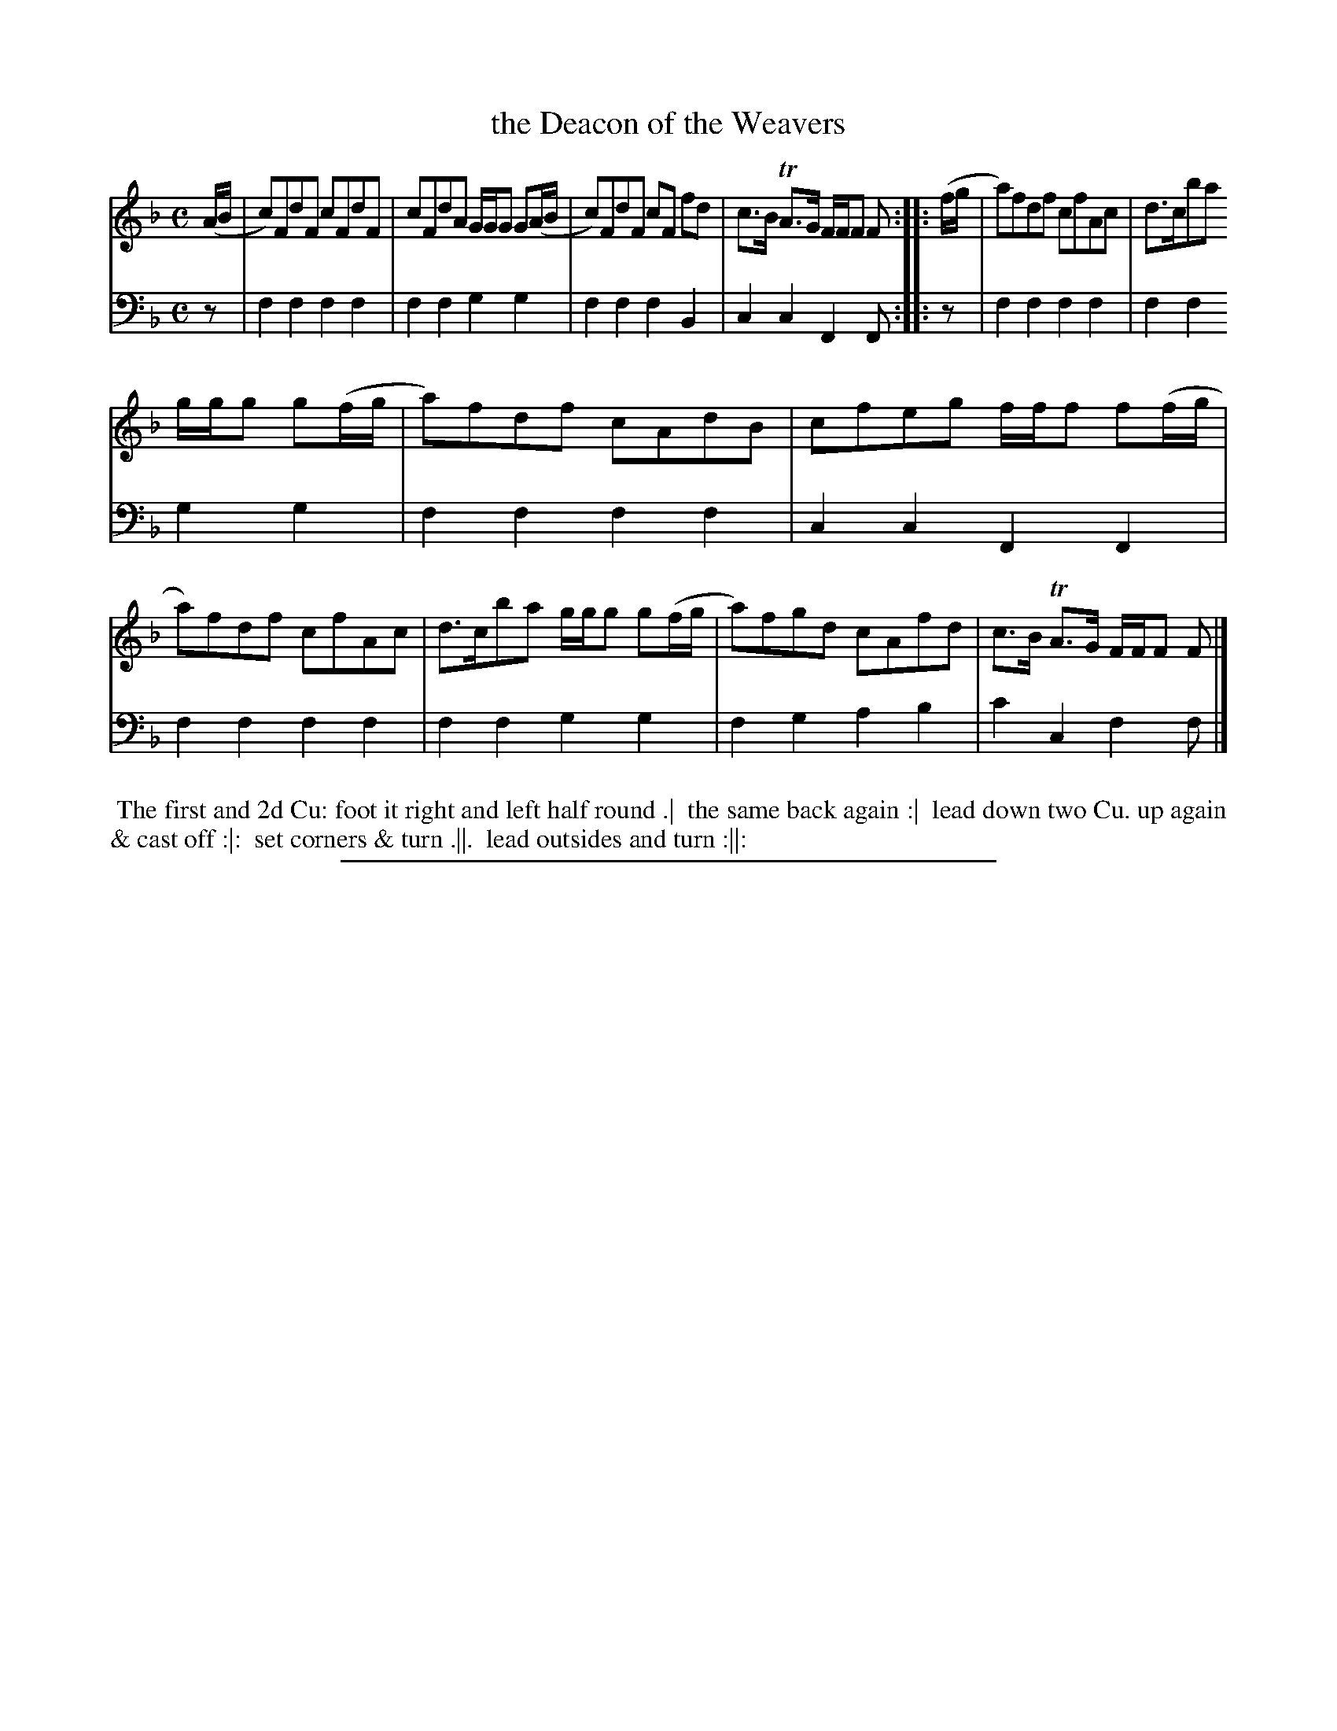 X: 13
T: the Deacon of the Weavers
%R: reel, hornpipe
B: "Scots Reel & Country Dances for the Year 1769", R.Bremner, ed. p.104 #1
F: http://digital.nls.uk/special-collections-of-printed-music/pageturner.cfm?id=104993891
Z: 2016 John Chambers <jc:trillian.mit.edu>
N: The 2nd strain has initial repeat but no final repeat symbol; not fixed.
N: Shortened final notes in the 1st strain to 8th notes.
M: C
L: 1/8
K: F
% - - - - - - - - - - - - - - - - - - - - - - - - - - - - -
V: 1
(A/B/ |\
c)FdF cFdF | cFdA G/G/G G(A/B/ |\
c)FdF cF fd | c>B TA>G F/F/F F ::\
(f/g/ |\
a)fdf cfAc | d>cba
g/g/g g(f/g/ |\
a)fdf cAdB | cfeg f/f/f f(f/g/ |\
a)fdf cfAc | d>cba g/g/g g(f/g/ |\
a)fgd cAfd | c>B TA>G F/F/F F |]
% - - - - - - - - - - - - - - - - - - - - - - - - - - - - -
V: 2 clef=bass middle=d
z |\
f2f2 f2f2 | f2f2 g2g2 |\
f2f2 f2B2 | c2c2 F2 F ::\
z |\
f2f2 f2f2 | f2f2
g2g2 |\
f2f2 f2f2 | c2c2 F2F2 |\
f2f2 f2f2 | f2f2 g2g2 |\
f2g2 a2b2 | c'2c2 f2f |]
% - - - - - - - - - - Dance description - - - - - - - - - -
%%begintext align
%% The first and 2d Cu: foot it right and left half round .|
%% the same back again :|
%% lead down two Cu. up again & cast off :|:
%% set corners & turn .||.
%% lead outsides and turn :||:
%%endtext
%%sep 2 2 400
